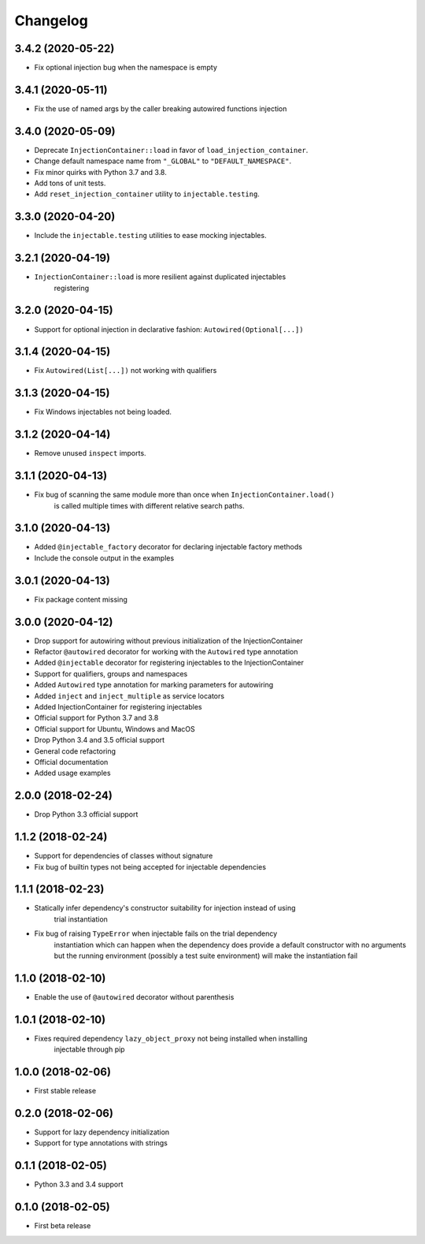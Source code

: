 Changelog
=========

3.4.2 (2020-05-22)
------------------

* Fix optional injection bug when the namespace is empty

3.4.1 (2020-05-11)
------------------

* Fix the use of named args by the caller breaking autowired functions injection

3.4.0 (2020-05-09)
------------------

* Deprecate ``InjectionContainer::load`` in favor of ``load_injection_container``.
* Change default namespace name from ``"_GLOBAL"`` to ``"DEFAULT_NAMESPACE"``.
* Fix minor quirks with Python 3.7 and 3.8.
* Add tons of unit tests.
* Add ``reset_injection_container`` utility to ``injectable.testing``.

3.3.0 (2020-04-20)
------------------

* Include the ``injectable.testing`` utilities to ease mocking injectables.

3.2.1 (2020-04-19)
------------------

* ``InjectionContainer::load`` is more resilient against duplicated injectables
    registering

3.2.0 (2020-04-15)
------------------

* Support for optional injection in declarative fashion: ``Autowired(Optional[...])``

3.1.4 (2020-04-15)
------------------

* Fix ``Autowired(List[...])`` not working with qualifiers

3.1.3 (2020-04-15)
------------------

* Fix Windows injectables not being loaded.

3.1.2 (2020-04-14)
------------------

* Remove unused ``inspect`` imports.

3.1.1 (2020-04-13)
------------------

* Fix bug of scanning the same module more than once when ``InjectionContainer.load()``
    is called multiple times with different relative search paths.

3.1.0 (2020-04-13)
------------------

* Added ``@injectable_factory`` decorator for declaring injectable factory methods
* Include the console output in the examples

3.0.1 (2020-04-13)
------------------

* Fix package content missing

3.0.0 (2020-04-12)
------------------

* Drop support for autowiring without previous initialization of the InjectionContainer
* Refactor ``@autowired`` decorator for working with the ``Autowired`` type annotation
* Added ``@injectable`` decorator for registering injectables to the InjectionContainer
* Support for qualifiers, groups and namespaces
* Added ``Autowired`` type annotation for marking parameters for autowiring
* Added ``inject`` and ``inject_multiple`` as service locators
* Added InjectionContainer for registering injectables
* Official support for Python 3.7 and 3.8
* Official support for Ubuntu, Windows and MacOS
* Drop Python 3.4 and 3.5 official support
* General code refactoring
* Official documentation
* Added usage examples

2.0.0 (2018-02-24)
------------------

* Drop Python 3.3 official support

1.1.2 (2018-02-24)
------------------

* Support for dependencies of classes without signature
* Fix bug of builtin types not being accepted for injectable dependencies

1.1.1 (2018-02-23)
------------------

* Statically infer dependency's constructor suitability for injection instead of using
    trial instantiation
* Fix bug of raising ``TypeError`` when injectable fails on the trial dependency
    instantiation which can happen when the dependency does provide a default
    constructor with no arguments but the running environment (possibly a test suite
    environment) will make the instantiation fail

1.1.0 (2018-02-10)
------------------

* Enable the use of ``@autowired`` decorator without parenthesis

1.0.1 (2018-02-10)
------------------

* Fixes required dependency ``lazy_object_proxy`` not being installed when installing
    injectable through pip

1.0.0 (2018-02-06)
------------------

* First stable release

0.2.0 (2018-02-06)
------------------

* Support for lazy dependency initialization
* Support for type annotations with strings

0.1.1 (2018-02-05)
------------------

* Python 3.3 and 3.4 support

0.1.0 (2018-02-05)
------------------

* First beta release
